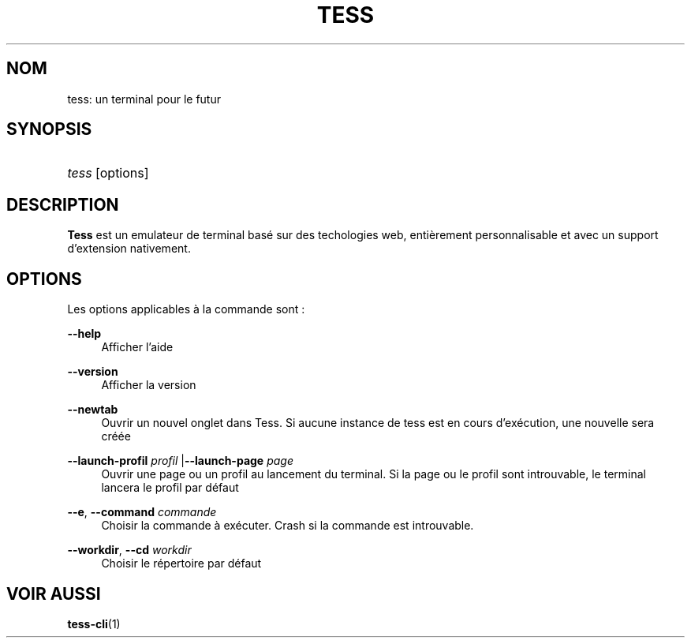 '\"
.\"     Title: tess
.\"    Author: Squitch
.\"      Date: 16/09/2021
.\"    Manual: Commandes utilisateur
.\"  Language: French
.\"
.TH "TESS" "1" "16/09/2021" "TESS(1)" "Terminal Emulator"
.\" -----------------------------------------------------------------
.\" * Define some portability stuff
.\" -----------------------------------------------------------------
.\" ~~~~~~~~~~~~~~~~~~~~~~~~~~~~~~~~~~~~~~~~~~~~~~~~~~~~~~~~~~~~~~~~~
.\" http://bugs.debian.org/507673
.\" http://lists.gnu.org/archive/html/groff/2009-02/msg00013.html
.\" ~~~~~~~~~~~~~~~~~~~~~~~~~~~~~~~~~~~~~~~~~~~~~~~~~~~~~~~~~~~~~~~~~
.ie \n(.g .ds Aq \(aq
.el       .ds Aq '
.\" -----------------------------------------------------------------
.\" * set default formatting
.\" -----------------------------------------------------------------
.\" disable hyphenation
.nh
.\" disable justification (adjust text to left margin only)
.ad l
.\" -----------------------------------------------------------------
.\" * MAIN CONTENT STARTS HERE *
.\" -----------------------------------------------------------------
.SH "NOM"
tess: un terminal pour le futur
.SH "SYNOPSIS"
.HP \w'\fBtess\fR\ 'u
\fItess\fR [options]
.SH "DESCRIPTION"
.PP
\fBTess\fR est un emulateur de terminal basé sur des techologies web, entièrement personnalisable et avec un support d'extension nativement.
.SH "OPTIONS"
.PP
Les options applicables à la commande sont\ \&:
.PP
\fB\-\-help\fR
.RS 4
Afficher l'aide
.RE
.PP
\fB\-\-version\fR
.RS 4
Afficher la version
.RE
.PP
\fB\-\-newtab\fR
.RS 4
Ouvrir un nouvel onglet dans Tess. Si aucune instance de tess est en cours d'exécution, une nouvelle sera créée
.RE
.PP
\fB\-\-launch-profil\fR \fIprofil\fR |\fB\-\-launch-page\fR \fIpage\fR
.RS 4
Ouvrir une page ou un profil au lancement du terminal. Si la page ou le profil sont introuvable, le terminal lancera le profil par défaut
.RE
.PP
\fB\-\-e\fR, \fB\-\-command\fR \fIcommande\fR
.RS 4
Choisir la commande à exécuter. Crash si la commande est introuvable.
.RE
.PP
\fB\-\-workdir\fR, \fB\-\-cd\fR \fIworkdir\fR
.RS 4
Choisir le répertoire par défaut
.RE
.SH "VOIR AUSSI"
.PP
\fBtess-cli\fR(1)